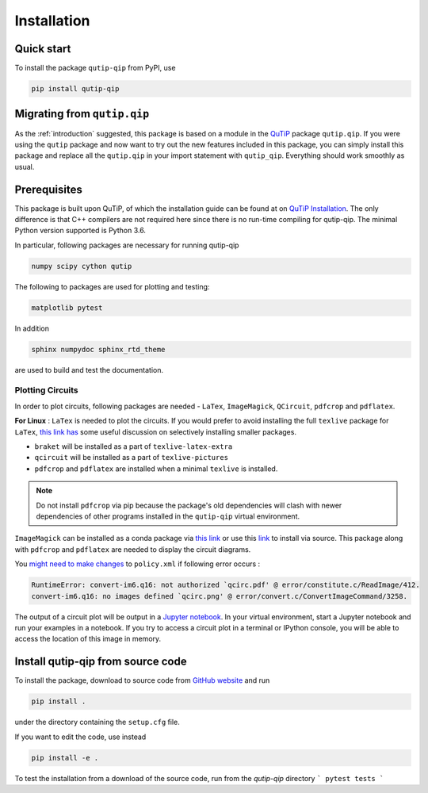 ************
Installation
************

.. _quickstart:

Quick start
===========
To install the package ``qutip-qip`` from PyPI, use

.. code-block:: bash

    pip install qutip-qip

Migrating from ``qutip.qip``
============================
As the :ref:`introduction` suggested, this package is based on a module in the `QuTiP <http://qutip.org/docs/latest/>`_ package ``qutip.qip``.
If you were using the ``qutip`` package and now want to try out the new features included in this package, you can simply install this package and replace all the ``qutip.qip`` in your import statement with ``qutip_qip``. Everything should work smoothly as usual.

.. _prerequisites:

Prerequisites
=============
This package is built upon QuTiP, of which the installation guide can be found at on `QuTiP Installation <http://qutip.org/docs/latest/installation.html>`_.
The only difference is that C++ compilers are not required here
since there is no run-time compiling for qutip-qip.
The minimal Python version supported is Python 3.6.


In particular, following packages are necessary for running qutip-qip

.. code-block:: bash

    numpy scipy cython qutip

The following to packages are used for plotting and testing:

.. code-block:: bash

    matplotlib pytest

In addition

.. code-block:: bash

    sphinx numpydoc sphinx_rtd_theme

are used to build and test the documentation.

.. _circuit_plot_packages:

Plotting Circuits
------------------
In order to plot circuits, following packages are needed - ``LaTex``, ``ImageMagick``,
``QCircuit``, ``pdfcrop`` and ``pdflatex``.

**For Linux** : ``LaTex`` is needed to plot the circuits. If you would prefer to avoid installing the full ``texlive``
package for ``LaTex``, `this link has <https://tex.stackexchange.com/a/504566/203959>`_
some useful discussion on selectively installing smaller packages.

* ``braket`` will be installed as a part of ``texlive-latex-extra``
* ``qcircuit`` will be installed as a part of ``texlive-pictures``
* ``pdfcrop`` and ``pdflatex`` are installed when a minimal ``texlive`` is installed.

.. note::
  Do not install ``pdfcrop`` via pip because the package's old dependencies will clash
  with newer dependencies of other programs installed in the ``qutip-qip`` virtual
  environment.

``ImageMagick`` can be installed as a conda package via `this link <https://github.com/conda-forge/imagemagick-feedstock#installing-imagemagick>`_
or use this `link <https://imagemagick.org/script/download.php>`_ to install
via source. This package along with ``pdfcrop`` and ``pdflatex`` are
needed to display the circuit diagrams.


You `might need to make changes <https://stackoverflow.com/a/52863413/10241324>`_ to ``policy.xml`` if following error occurs :

.. code-block:: text

  RuntimeError: convert-im6.q16: not authorized `qcirc.pdf' @ error/constitute.c/ReadImage/412.
  convert-im6.q16: no images defined `qcirc.png' @ error/convert.c/ConvertImageCommand/3258.

The output of a circuit plot will be output in a `Jupyter notebook <https://jupyterlab.readthedocs.io/en/stable/getting_started/installation.html>`_.
In your virtual environment, start a Jupyter notebook and run your examples
in a notebook. If you try to access a circuit plot in a terminal or IPython console,
you will be able to access the location of this image in memory.


.. _installation:

Install qutip-qip from source code
==================================

To install the package, download to source code from `GitHub website <https://github.com/qutip/qutip-qip>`_ and run

.. code-block:: bash

    pip install .

under the directory containing the ``setup.cfg`` file.

If you want to edit the code, use instead

.. code-block:: bash

    pip install -e .

To test the installation from a download of the source code, run from the `qutip-qip` directory
```
pytest tests
```
